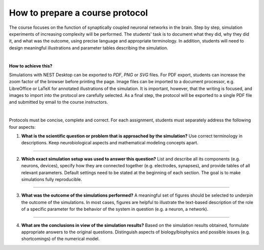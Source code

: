 How to prepare a course protocol
================================

The course focuses on the function of synaptically coupled neuronal networks in the brain.
Step by step, simulation experiments of increasing complexity will be performed.
The students' task is to document what they did, why they did it, and what was the outcome, using precise language and appropriate terminology.
In addition, students will need to design meaningful illustrations and parameter tables describing the simulation.

|

**How to achieve this?**

Simulations with NEST Desktop can be exported to *PDF*, *PNG* or *SVG* files.
For PDF export, students can increase the zoom factor of the browser before printing the page.
Image files can be imported to a document processor, e.g. LibreOffice or LaTeX for annotated illustrations of the simulation.
It is important, however, that the writing is focused, and images to import into the protocol are carefully selected.
As a final step, the protocol will be exported to a single PDF file and submitted by email to the course instructors.

|

Protocols must be concise, complete and correct.
For each assignment, students must separately address the following four aspects:

1. **What is the scientific question or problem that is approached by the simulation?**
   Use correct terminology in descriptions.
   Keep neurobiological aspects and mathematical modeling concepts apart.

||||

2. **Which exact simulation setup was used to answer this question?**
   List and describe all its components (e.g. neurons, devices), specify how they are connected together (e.g. electrodes, synapses), and provide tables of all relevant parameters.
   Default settings need to be stated at the beginning of each section.
   The goal is to make simulations fully reproducible.

||||

3. **What was the outcome of the simulations performed?**
   A meaningful set of figures should be selected to underpin the outcome of the simulations.
   In most cases, figures are helpful to illustrate the text-based description of the role of a specific parameter for the behavior of the system in question (e.g. a neuron, a network).

||||

4. **What are the conclusions in view of the simulation results?**
   Based on the simulation results obtained, formulate appropriate answers to the original questions.
   Distinguish aspects of biology/biophysics and possible issues (e.g. shortcomings) of the numerical model.

